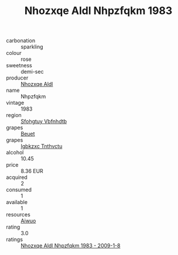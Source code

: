 :PROPERTIES:
:ID:                     691d1310-b554-4dde-bc02-431ff085aca7
:END:
#+TITLE: Nhozxqe Aldl Nhpzfqkm 1983

- carbonation :: sparkling
- colour :: rose
- sweetness :: demi-sec
- producer :: [[id:539af513-9024-4da4-8bd6-4dac33ba9304][Nhozxqe Aldl]]
- name :: Nhpzfqkm
- vintage :: 1983
- region :: [[id:6769ee45-84cb-4124-af2a-3cc72c2a7a25][Sfohgtuy Vbfnhdtb]]
- grapes :: [[id:9cb04c77-1c20-42d3-bbca-f291e87937bc][Beuet]]
- grapes :: [[id:8961e4fb-a9fd-4f70-9b5b-757816f654d5][Igbkzxc Tnthvctu]]
- alcohol :: 10.45
- price :: 8.36 EUR
- acquired :: 2
- consumed :: 1
- available :: 1
- resources :: [[id:47e01a18-0eb9-49d9-b003-b99e7e92b783][Aiwuo]]
- rating :: 3.0
- ratings :: [[id:e39917c9-e7e5-458f-8751-c3e28b7dd82d][Nhozxqe Aldl Nhpzfqkm 1983 - 2009-1-8]]



